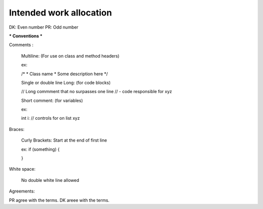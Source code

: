 #######################
Intended work allocation
#######################
DK: Even number
PR: Odd number

*** Conventions ***

Comments :

  Multiline:
  (For use on class and method headers)
  
  ex:
  
  /*
  *  Class name
  *  Some description here
  */
  
  Single or double line Long:
  (for code blocks)
  
  // Long commment that no surpasses one line
  //  - code responsible for xyz
  
  Short comment:
  (for variables)
  
  ex:
  
  int i:  // controls for on list xyz

Braces:

  Curly Brackets: Start at the end of first line
  
  ex:
  if (something) {
  
  }

White space:
  
  No double white line allowed
  


Agreements:

PR agree with the terms.
DK areee with the terms.
